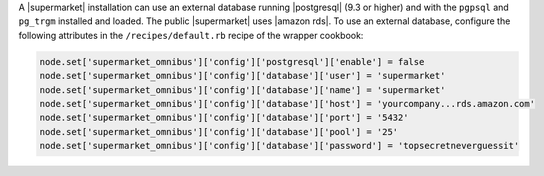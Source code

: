 .. The contents of this file may be included in multiple topics (using the includes directive).
.. The contents of this file should be modified in a way that preserves its ability to appear in multiple topics.


A |supermarket| installation can use an external database running |postgresql| (9.3 or higher) and with the ``pgpsql`` and ``pg_trgm`` installed and loaded. The public |supermarket| uses |amazon rds|. To use an external database, configure the following attributes in the ``/recipes/default.rb`` recipe of the wrapper cookbook:

.. code-block:: ruby

   node.set['supermarket_omnibus']['config']['postgresql']['enable'] = false
   node.set['supermarket_omnibus']['config']['database']['user'] = 'supermarket'
   node.set['supermarket_omnibus']['config']['database']['name'] = 'supermarket'
   node.set['supermarket_omnibus']['config']['database']['host'] = 'yourcompany...rds.amazon.com'
   node.set['supermarket_omnibus']['config']['database']['port'] = '5432'
   node.set['supermarket_omnibus']['config']['database']['pool'] = '25'
   node.set['supermarket_omnibus']['config']['database']['password'] = 'topsecretneverguessit'
